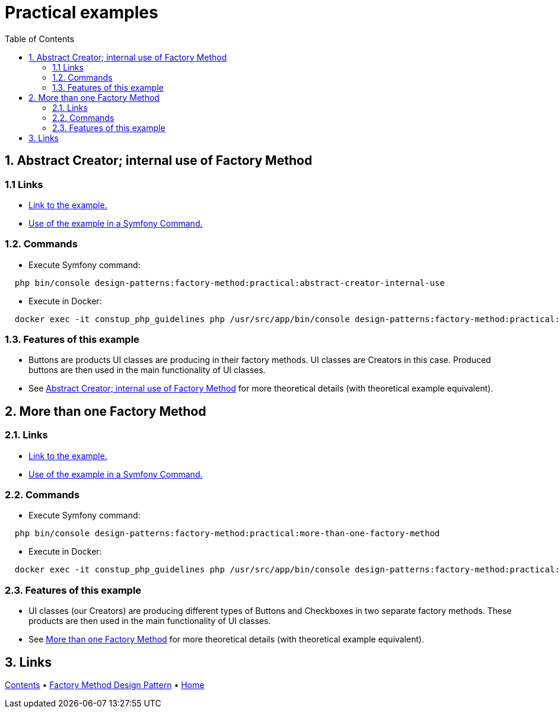 = Practical examples
:stylesheet: ../../../../../doc/css/asciidoc-style.css
:toc:
:toclevels: 4

[#abstract-creator-internal-use-of-factory-method]
== 1. Abstract Creator; internal use of Factory Method

=== 1.1 Links

* link:./AbstractCreatorInternalUse[Link to the example.]
* link:../../../../Command/DesignPatterns/Creational/FactoryMethod/PracticalExamples/AbstractCreatorInternalUseCommand.php[Use of the example in a Symfony Command.]

=== 1.2. Commands

* Execute Symfony command:

[source, bashproshellscript]
----
  php bin/console design-patterns:factory-method:practical:abstract-creator-internal-use
----

* Execute in Docker:

[source, bashproshellscript]
----
  docker exec -it constup_php_guidelines php /usr/src/app/bin/console design-patterns:factory-method:practical:abstract-creator-internal-use
----

=== 1.3. Features of this example

* Buttons are products UI classes are producing in their factory methods. UI classes are Creators in this case. Produced
 buttons are then used in the main functionality of UI classes.
* See link:../TheoreticalExamples/README.adoc#abstract-creator-internal-use-of-a-factory-method[Abstract Creator; internal use of Factory Method]
 for more theoretical details (with theoretical example equivalent).

[#more-than-one-factory-method]
== 2. More than one Factory Method

=== 2.1. Links

* link:./MoreThanOneFactoryMethod[Link to the example.]
* link:../../../../Command/DesignPatterns/Creational/FactoryMethod/PracticalExamples/MoreThanOneFactoryMethodCommand.php[Use of the example in a Symfony Command.]

=== 2.2. Commands

* Execute Symfony command:

[source, bashproshellscript]
----
  php bin/console design-patterns:factory-method:practical:more-than-one-factory-method
----

* Execute in Docker:

[source, bashproshellscript]
----
  docker exec -it constup_php_guidelines php /usr/src/app/bin/console design-patterns:factory-method:practical:more-than-one-factory-method
----

=== 2.3. Features of this example

* UI classes (our Creators) are producing different types of Buttons and Checkboxes in two separate factory methods.
 These products are then used in the main functionality of UI classes.
* See link:../TheoreticalExamples/README.adoc#more-than-one-factory-method[More than one Factory Method] for more theoretical
 details (with theoretical example equivalent).

== 3. Links

link:../../../../../doc/table_of_contents.adoc[Contents] • link:../../FactoryMethod[Factory Method Design Pattern] • link:../../../../../README.adoc[Home]
